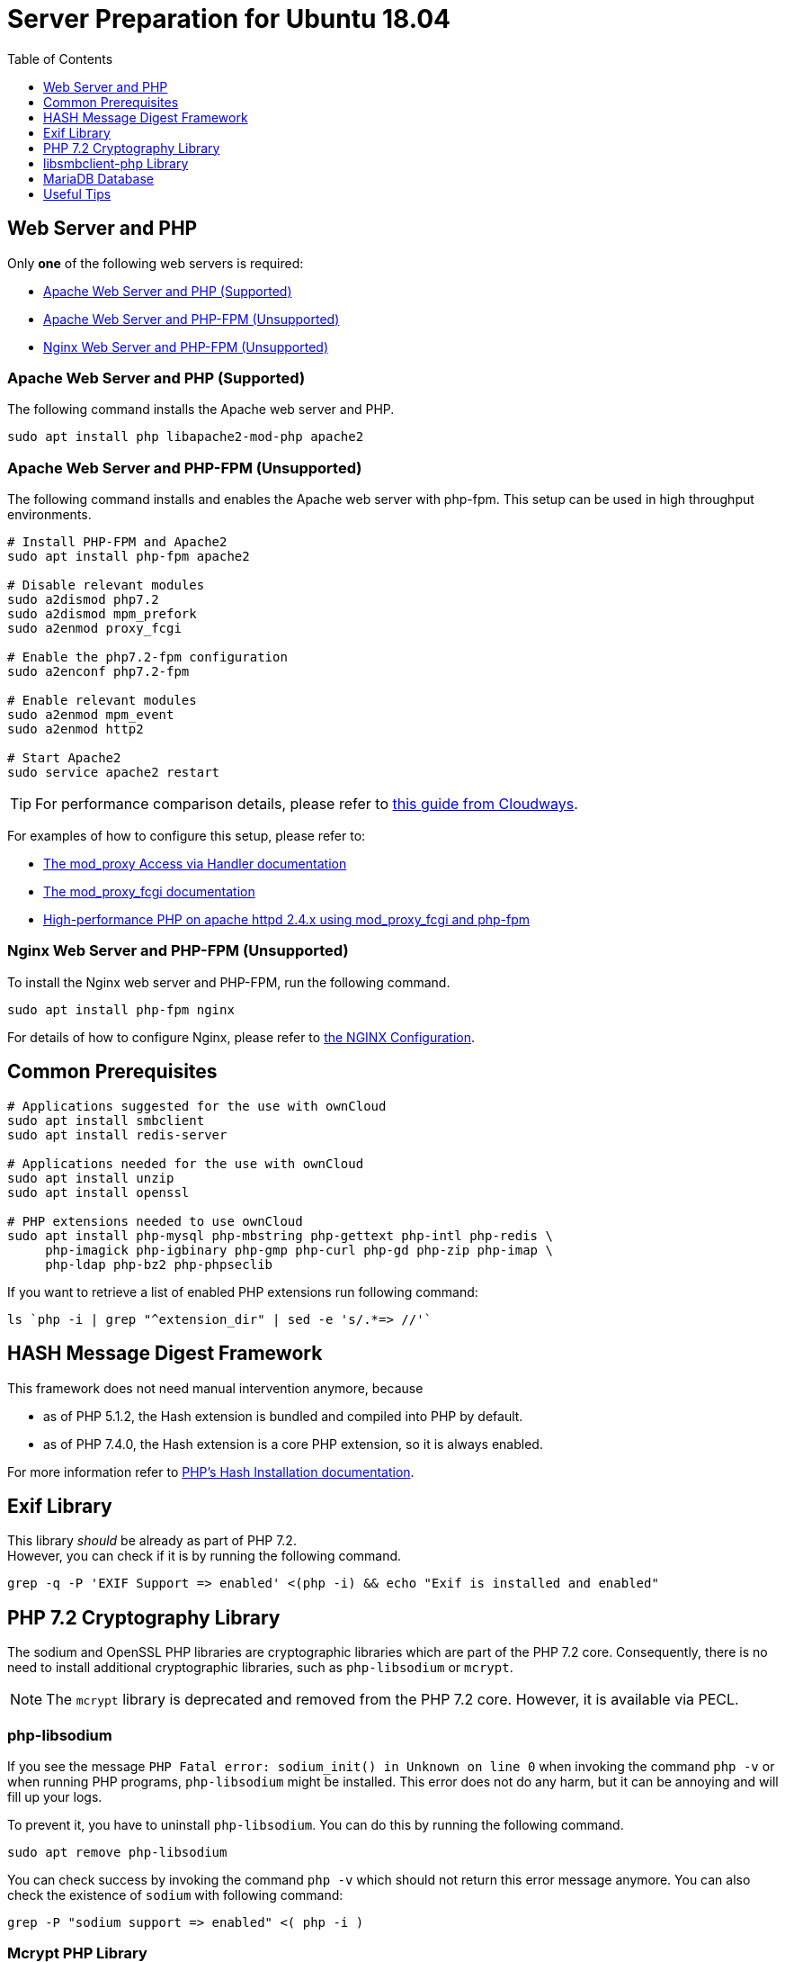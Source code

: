 = Server Preparation for Ubuntu 18.04
:keywords: ubuntu, ubuntu 18.04, apache2, nginx, php-fpm, php, libsodium, mcrypt
:description: If your Ubuntu 18.04 server is a bare-minimum installation, follow this preparation guide to get it ready to manually install ownCloud.
:toc: right
:toclevels: 1
:hash-installation: http://php.net/manual/en/hash.installation.php
:mcrypt-link-url: https://websiteforstudents.com/install-php-7-2-mcrypt-module-on-ubuntu-18-04-lts/
:mcrypt-pecl-url: https://pecl.php.net/package/mcrypt
:discover-samba-hosts: https://ubuntuforums.org/showthread.php?t=2384959
:install-mariadb-latest: https://downloads.mariadb.org/mariadb/repositories/#

== Web Server and PHP

Only *one* of the following web servers is required:

* xref:apache-web-server-and-php-supported[Apache Web Server and PHP (Supported)]
* xref:apache-web-server-and-php-fpm-unsupported[Apache Web Server and PHP-FPM (Unsupported)]
* xref:nginx-web-server-and-php-fpm-unsupported[Nginx Web Server and PHP-FPM (Unsupported)]

=== Apache Web Server and PHP (Supported)

The following command installs the Apache web server and PHP.

[source,console]
----
sudo apt install php libapache2-mod-php apache2
----

=== Apache Web Server and PHP-FPM (Unsupported)

The following command installs and enables the Apache web server with php-fpm.
This setup can be used in high throughput environments. 

[source,console]
----
# Install PHP-FPM and Apache2 
sudo apt install php-fpm apache2

# Disable relevant modules
sudo a2dismod php7.2
sudo a2dismod mpm_prefork
sudo a2enmod proxy_fcgi

# Enable the php7.2-fpm configuration
sudo a2enconf php7.2-fpm

# Enable relevant modules
sudo a2enmod mpm_event
sudo a2enmod http2

# Start Apache2
sudo service apache2 restart
----

TIP: For performance comparison details, please refer to https://www.cloudways.com/blog/php-fpm-on-cloud/[this guide from Cloudways].

For examples of how to configure this setup, please refer to:

* http://httpd.apache.org/docs/2.4/mod/mod_proxy.html#handler[The mod_proxy Access via Handler documentation] 
* https://httpd.apache.org/docs/2.4/mod/mod_proxy_fcgi.html[The mod_proxy_fcgi documentation] 
* https://wiki.apache.org/httpd/PHP-FPM[High-performance PHP on apache httpd 2.4.x using mod_proxy_fcgi and php-fpm]

=== Nginx Web Server and PHP-FPM (Unsupported)

To install the Nginx web server and PHP-FPM, run the following command.

[source,console]
----
sudo apt install php-fpm nginx
----

For details of how to configure Nginx, please refer to xref:installation/nginx_configuration.adoc[the NGINX Configuration].

== Common Prerequisites

[source,console]
----
# Applications suggested for the use with ownCloud
sudo apt install smbclient
sudo apt install redis-server

# Applications needed for the use with ownCloud
sudo apt install unzip
sudo apt install openssl

# PHP extensions needed to use ownCloud
sudo apt install php-mysql php-mbstring php-gettext php-intl php-redis \
     php-imagick php-igbinary php-gmp php-curl php-gd php-zip php-imap \
     php-ldap php-bz2 php-phpseclib
----

If you want to retrieve a list of enabled PHP extensions run following command:

[source,console]
----
ls `php -i | grep "^extension_dir" | sed -e 's/.*=> //'`
----

== HASH Message Digest Framework

This framework does not need manual intervention anymore, because

* as of PHP 5.1.2, the Hash extension is bundled and compiled into PHP by default.
* as of PHP 7.4.0, the Hash extension is a core PHP extension, so it is always enabled.

For more information refer to {hash-installation}[PHP's Hash Installation documentation].

== Exif Library

This library _should_ be already as part of PHP 7.2. +
However, you can check if it is by running the following command.

[source,console]
----
grep -q -P 'EXIF Support => enabled' <(php -i) && echo "Exif is installed and enabled"
----

== PHP 7.2 Cryptography Library

The sodium and OpenSSL PHP libraries are cryptographic libraries which are part of the PHP 7.2 core.
Consequently, there is no need to install additional cryptographic libraries, such as `php-libsodium` or `mcrypt`.

NOTE: The `mcrypt` library is deprecated and removed from the PHP 7.2 core. However, it is available via PECL.

=== php-libsodium

If you see the message `PHP Fatal error: sodium_init() in Unknown on line 0` when invoking the command `php -v` or when running PHP programs, `php-libsodium` might be installed.
This error does not do any harm, but it can be annoying and will fill up your logs.

To prevent it, you have to uninstall `php-libsodium`.
You can do this by running the following command.

[source,console]
----
sudo apt remove php-libsodium
----

You can check success by invoking the command `php -v` which should not return this error message anymore.
You can also check the existence of `sodium` with following command:

[source,console]
----
grep -P "sodium support => enabled" <( php -i )
----

=== Mcrypt PHP Library

Here are the steps for installing Mcrypt — when it is explicitly necessary.

NOTE: Some of the steps were borrowed from the Website for Student’s {mcrypt-link-url}[guide to installing the PHP 7.2-Mcrypt module].

First, determine the Mcrypt version you want to use in {mcrypt-pecl-url}[PECL's Mcrypt documentation].
Then, run the following commands to install it.

[source,console]
----
sudo apt install php-dev libmcrypt-dev php-pear
sudo pecl channel-update pecl.php.net
sudo pecl install mcrypt-<desired mcrypt version>
----

When the commands complete, you then have to:

* Create `/etc/php/7.2/mods-available/mcrypt.ini` with the following content: `extension=mcrypt.so`.
* Enable the module by running `phpenmod mcrypt`.
* Restart php-fpm and your web server, by running the following commands:
+
  sudo service php7.2-fpm restart
  sudo service nginx restart

== libsmbclient-php Library

`libsmbclient-php` is a PHP extension that uses Samba's libsmbclient library to provide
Samba-related functions to PHP programs. You only need to install it, if you have
installed `smbclient` as described above. To install it, run the following commands.

[source,console]
----
sudo apt install php-dev libsmbclient-dev php-pear
sudo pecl channel-update pecl.php.net
sudo pecl install smbclient
----

When the commands complete, you then have to:

- Create `/etc/php/7.2/mods-available/smbclient.ini` with following content `extension=smbclient.so`.
- Enable the module by running `phpenmod smbclient`.
- Restart PHP and your web server by running the following command:
+
  sudo service php7.2-fpm restart
  sudo service apache2 restart

[NOTE]
====
Due to a change in the minimum protocol version used in the samba client in Ubuntu 18.04, you may not get a valid connection in ownCloud
This error is identified by a red box at the mount definition or being unable to list directory content.
In this case, you have to add the following to `/etc/samba/smb.cnf`, below the `workgroup =` statement:

`client max protocol = NT1`

For more information see: {discover-samba-hosts}[Bionic Beaver can not discover Samba hosts]
====

== MariaDB Database

For how to install the latest stable release of MariaDB, please refer to {install-mariadb-latest}[the MariaDB installation documentation].

NOTE: During the installation of the MariaDB server, you will be prompted to create a root
password. Be sure to remember your password as you will need it during ownCloud database setup.

If you want to install phpMyAdmin as a graphical interface for administrating the database, run the following command:

[source,console]
----
sudo apt install phpmyadmin
----

== Useful Tips

=== Start a Service after a Resource is Mounted

If you have network resources, such as NFS based mounts, and you want to make sure that the database or web server only starts _after_ the resource is mounted, consider the following example to help configure your system correctly.

The example is based on an NFS mount which you want to be available before the service with <name.service> starts.

- Using the example below, add `_netdev` to the list of NFS mountpoint options in `/etc/fstab`.
This option ensures that the mount will happen __after__ the network is up.
`resource:path on local_path type nfs (<your options>,_netdev)`
- Make sure that all mounts in `/etc/fstab` are mounted by running `sudo mount -a`.
- Run `systemctl list-units | grep -nP "\.mount"` and look for the mount you want to be up.
You should see the following printed to the console: `<folder.mount> loaded active mounted <local_path>`, where `folder.mount` and `local_path` are examples. 
- In `/etc/systemd/system/<name.service>` add `folder.mount` after the directive `After=network.target`
For example: `After=network.target folder.mount`.
- Run `sudo systemctl daemon-reload`
- Restart your service by invoking `sudo system <your service> restart`.

